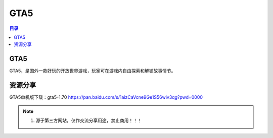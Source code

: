 GTA5
=======
.. contents:: 目录

GTA5
-------
GTA5，是国外一款好玩的开放世界游戏，玩家可在游戏内自由探索和解锁故事情节。

资源分享
---------
GTA5单机版下载：gta5-1.70 https://pan.baidu.com/s/1aizCaVcne9Ge1S56wiv3qg?pwd=0000

.. note::

   1. 源于第三方网站，仅作交流分享用途，禁止商用！！！